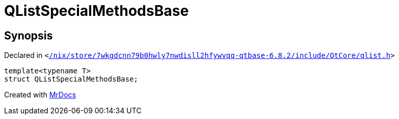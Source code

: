 [#QListSpecialMethodsBase]
= QListSpecialMethodsBase
:relfileprefix: 
:mrdocs:


== Synopsis

Declared in `&lt;https://github.com/PrismLauncher/PrismLauncher/blob/develop//nix/store/7wkgdcnn79b0hwly7nwdisll2hfywvqq-qtbase-6.8.2/include/QtCore/qlist.h#L30[&sol;nix&sol;store&sol;7wkgdcnn79b0hwly7nwdisll2hfywvqq&hyphen;qtbase&hyphen;6&period;8&period;2&sol;include&sol;QtCore&sol;qlist&period;h]&gt;`

[source,cpp,subs="verbatim,replacements,macros,-callouts"]
----
template&lt;typename T&gt;
struct QListSpecialMethodsBase;
----






[.small]#Created with https://www.mrdocs.com[MrDocs]#
